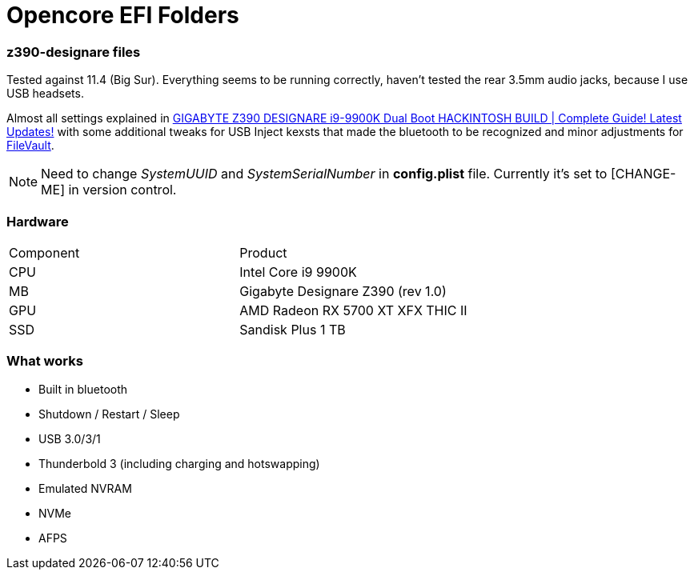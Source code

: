 = Opencore EFI Folders

*z390-designare* files
~~~~~~~~~~~~~~~~~~~~~~

:z390-designare-tutorial: https://www.youtube.com/watch?v=LRtJez4FZHQ[GIGABYTE Z390 DESIGNARE i9-9900K Dual Boot HACKINTOSH BUILD | Complete Guide! Latest Updates!]

:post-install-filevault: https://dortania.github.io/OpenCore-Post-Install/universal/security.html#filevault[FileVault]

Tested against 11.4 (Big Sur). Everything seems to be running correctly, haven't tested the rear 3.5mm audio jacks, because I use USB headsets.

Almost all settings explained in link:{z390-designare-tutorial} with some additional tweaks for USB Inject kexsts that made the bluetooth to be recognized and minor adjustments for  link:{post-install-filevault}.

NOTE: Need to change _SystemUUID_ and _SystemSerialNumber_ in *config.plist* file. Currently it's set to [CHANGE-ME] in version control.

=== Hardware

|===
| Component | Product 
| CPU | Intel Core i9 9900K 
| MB | Gigabyte Designare Z390 (rev 1.0) 
| GPU | AMD Radeon RX 5700 XT XFX THIC II 
| SSD | Sandisk Plus 1 TB 
|===

=== What works

- Built in bluetooth
- Shutdown / Restart / Sleep
- USB 3.0/3/1
- Thunderbold 3 (including charging and hotswapping)
- Emulated NVRAM
- NVMe
- AFPS
